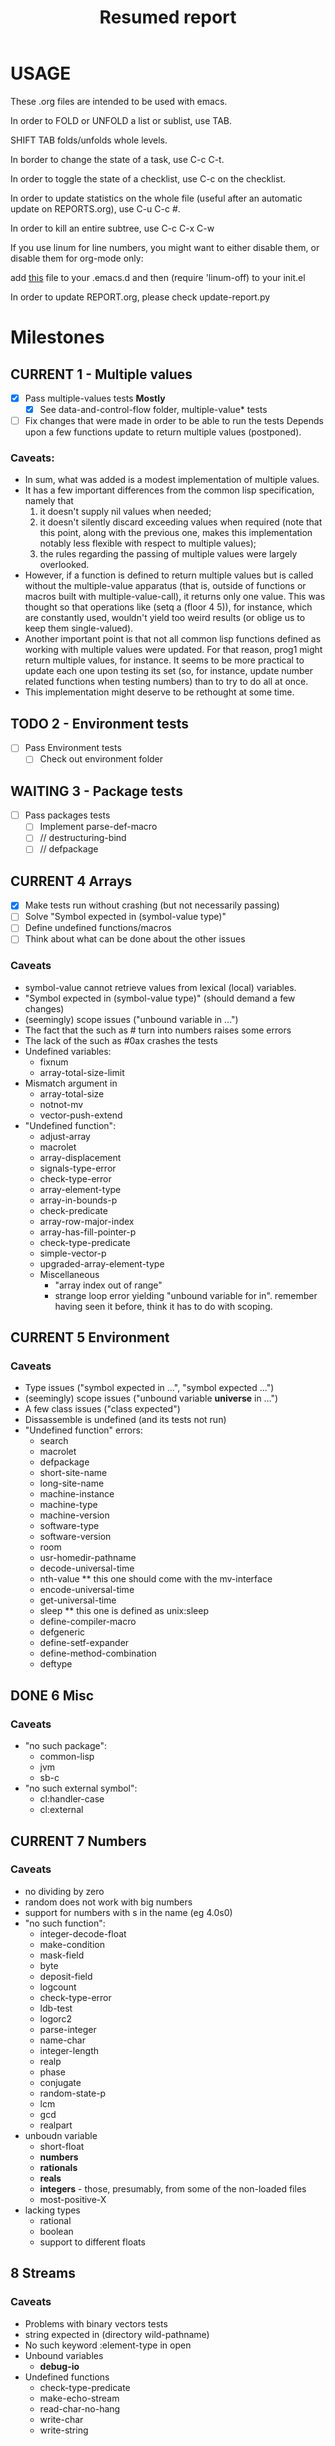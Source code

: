 #+STARTUP: content
#+TITLE: Resumed report
#+SEQ_TODO: TODO(t) WAITING(w) CURRENT(r) | CANCELLED(c) DONE(d)
#+TAGS: CURRENT(r)

* USAGE
****** These .org files are intended to be used with emacs.
****** In order to FOLD or UNFOLD a list or sublist, use TAB.
****** SHIFT TAB folds/unfolds whole levels.
****** In border to change the state of a task, use C-c C-t.
****** In order to toggle the state of a checklist, use C-c on the checklist.
****** In order to update statistics on the whole file (useful after an automatic update on REPORTS.org), use C-u C-c #.
****** In order to kill an entire subtree, use C-c C-x C-w
****** If you use linum for line numbers, you might want to either disable them, or disable them for org-mode only:
******  add [[https://www.emacswiki.org/emacs/linum-off.el][this]] file to your .emacs.d and then (require 'linum-off) to your init.el
****** In order to update REPORT.org, please check update-report.py

* Milestones
** CURRENT 1 - Multiple values
   - [X] Pass multiple-values tests *Mostly*
     - [X]  See data-and-control-flow folder, multiple-value* tests
   - [ ] Fix changes that were made in order to be able to run the tests
     Depends upon a few functions update to return multiple values (postponed).
*** Caveats:
   - In sum, what was added is a modest implementation of multiple values.
   -  It has a few important differences from the common lisp specification, namely that
      1. it doesn't supply nil values when needed;
      2. it doesn't silently discard exceeding values when required (note that this point, along with the previous one,
         makes this implementation notably less flexible with respect to multiple values);
      3. the rules regarding the passing of multiple values were largely overlooked.
   - However, if a function is defined to return multiple values but is called without the multiple-value apparatus
     (that is, outside of functions or macros built with multiple-value-call), it returns only one value.
     This was thought so that operations like (setq a (floor 4 5)), for instance, which are constantly used,
     wouldn't yield too weird results (or oblige us to keep them single-valued).
   - Another important point is that not all common lisp functions defined as working with multiple values were updated.
     For that reason, prog1 might return multiple values, for instance.
     It seems to be more practical to update each one upon testing its set (so, for instance, update number related
     functions when testing numbers) than to try to do all at once.
   - This implementation might deserve to be rethought at some time.

** TODO 2 - Environment tests
   - [ ] Pass Environment tests
    - [ ] Check out environment folder
** WAITING 3 - Package tests
   - [ ] Pass packages tests
    - [ ] Implement parse-def-macro
    - [ ] //        destructuring-bind
    - [ ] //        defpackage

** CURRENT 4 Arrays
   - [X] Make tests run without crashing (but not necessarily passing)
   - [ ] Solve "Symbol expected in (symbol-value type)"
   - [ ] Define undefined functions/macros
   - [ ] Think about what can be done about the other issues
*** Caveats
    - symbol-value cannot retrieve values from lexical (local) variables.
    - "Symbol expected in (symbol-value type)" (should demand a few changes)
    - (seemingly) scope issues ("unbound variable in ...")
    - The fact that the such as #\x turn into numbers raises some errors
    - The lack of the such as #0ax crashes the tests
    - Undefined variables:
      - fixnum
      - array-total-size-limit
    - Mismatch argument in
      - array-total-size
      - notnot-mv
      - vector-push-extend
    - "Undefined function":
      - adjust-array
      - macrolet
      - array-displacement
      - signals-type-error
      - check-type-error
      - array-element-type
      - array-in-bounds-p
      - check-predicate
      - array-row-major-index
      - array-has-fill-pointer-p
      - check-type-predicate
      - simple-vector-p
      - upgraded-array-element-type
     - Miscellaneous
       - "array index out of range"
       - strange loop error yielding "unbound variable for in".
         remember having seen it before, think it has to do with scoping.

** CURRENT 5 Environment
*** Caveats
    - Type issues ("symbol expected in ...", "symbol expected ...")
    - (seemingly) scope issues ("unbound variable *universe* in ...")
    - A few class issues ("class expected")
    - Dissassemble is undefined (and its tests not run)
    - "Undefined function" errors:
      - search
      - macrolet
      - defpackage
      - short-site-name
      - long-site-name
      - machine-instance
      - machine-type
      - machine-version
      - software-type
      - software-version
      - room
      - usr-homedir-pathname
      - decode-universal-time
      - nth-value ** this one should come with the mv-interface
      - encode-universal-time
      - get-universal-time
      - sleep ** this one is defined as unix:sleep
      - define-compiler-macro
      - defgeneric
      - define-setf-expander
      - define-method-combination
      - deftype

** DONE 6 Misc
*** Caveats
    - "no such package":
      - common-lisp
      - jvm
      - sb-c
    - "no such external symbol":
      - cl:handler-case
      - cl:external
** CURRENT 7 Numbers
*** Caveats
    - no dividing by zero
    - random does not work with big numbers
    - support for numbers with s in the name (eg 4.0s0)
    - "no such function":
      - integer-decode-float
      - make-condition
      - mask-field
      - byte
      - deposit-field
      - logcount
      - check-type-error
      - ldb-test
      - logorc2
      - parse-integer
      - name-char
      - integer-length
      - realp
      - phase
      - conjugate
      - random-state-p
      - lcm
      - gcd
      - realpart
    - unboudn variable
      - short-float
      - *numbers*
      - *rationals*
      - *reals*
      - *integers* - those, presumably, from some of the non-loaded files
      - most-positive-X
    - lacking types
      - rational
      - boolean
      - support to different floats

** 8 Streams
*** Caveats
    - Problems with binary vectors tests
    - string expected in (directory wild-pathname)
    - No such keyword :element-type in open
    - Unbound variables
      - *debug-io*
    - Undefined functions
      - check-type-predicate
      - make-echo-stream
      - read-char-no-hang
      - write-char
      - write-string
* Outline
*** Data Types
*** Scope and Extent
*** Type specifiers
*** Program Structure (Forms, Functions, Top-Level Forms)
*** Predicates (Logical Values, Data Type Predicates, Equality Predicates, Logical Operators)
*** Control Structure (Constants and Variables, Generalized Variables, Function Invocation, Simple Sequencing, Establishing New Variable Bindings, Conditions, Blocks and Exists, Iteration, Structure Traversal and Side Effects, Multiple Values, Dynamic Non-Local Exists)
**** eval-and-compile
****  data-and-control-flow
****  iteration
****  conditions
*** Macros
**** environment
*** Declarations
*** Symbols
**** symbols
*** Packages
**** packages
*** Numbers
**** numbers
**** random
*** Characters
**** characters
*** Sequences
**** sequences
*** Lists
**** cons
*** Hash Tables
**** hash-tables
*** Arrays
**** arrays
*** Strings
**** strings
*** Structures
**** structures
*** The Evaluator
*** Streams
****   streams
*** Input/Output
****   printer
****   reader
*** File System Interface
****   pathnames
****   files



* Results


        | Tests-version         | Test-num | Passed | Failure |
        |-----------------------+----------+--------+---------|
        | 1                     |     5557 |   2983 |    2574 |
        |-----------------------+----------+--------+---------|
        | 2 - Add Arrays tests  |     6297 |   3087 |    3210 |
        |-----------------------+----------+--------+---------|
        | 3                     |     7676 |   3489 |    4187 |
        |-----------------------+----------+--------+---------|
        | 4 - Add misc tests    |     8187 |   3506 |    4681 |
        |-----------------------+----------+--------+---------|
        | 5 - Add numbers tests |     9582 |   3988 |    5594 |
        |-----------------------+----------+--------+---------|
        |                       |          |        |         |

